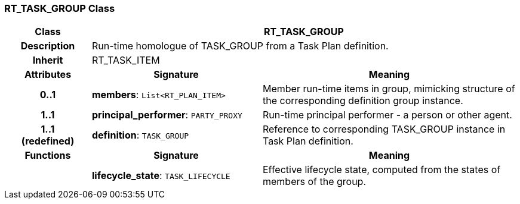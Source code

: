 === RT_TASK_GROUP Class

[cols="^1,2,3"]
|===
h|*Class*
2+^h|*RT_TASK_GROUP*

h|*Description*
2+a|Run-time homologue of TASK_GROUP from a Task Plan definition.

h|*Inherit*
2+|RT_TASK_ITEM

h|*Attributes*
^h|*Signature*
^h|*Meaning*

h|*0..1*
|*members*: `List<RT_PLAN_ITEM>`
a|Member run-time items in group, mimicking structure of the corresponding definition group instance.

h|*1..1*
|*principal_performer*: `PARTY_PROXY`
a|Run-time principal performer - a person or other agent.

h|*1..1 +
(redefined)*
|*definition*: `TASK_GROUP`
a|Reference to corresponding TASK_GROUP instance in Task Plan definition.
h|*Functions*
^h|*Signature*
^h|*Meaning*

h|
|*lifecycle_state*: `TASK_LIFECYCLE`
a|Effective lifecycle state, computed from the states of members of the group.
|===
